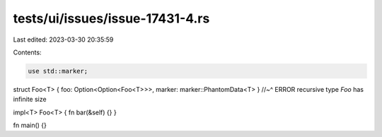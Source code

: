 tests/ui/issues/issue-17431-4.rs
================================

Last edited: 2023-03-30 20:35:59

Contents:

.. code-block:: rs

    use std::marker;

struct Foo<T> { foo: Option<Option<Foo<T>>>, marker: marker::PhantomData<T> }
//~^ ERROR recursive type `Foo` has infinite size

impl<T> Foo<T> { fn bar(&self) {} }

fn main() {}


